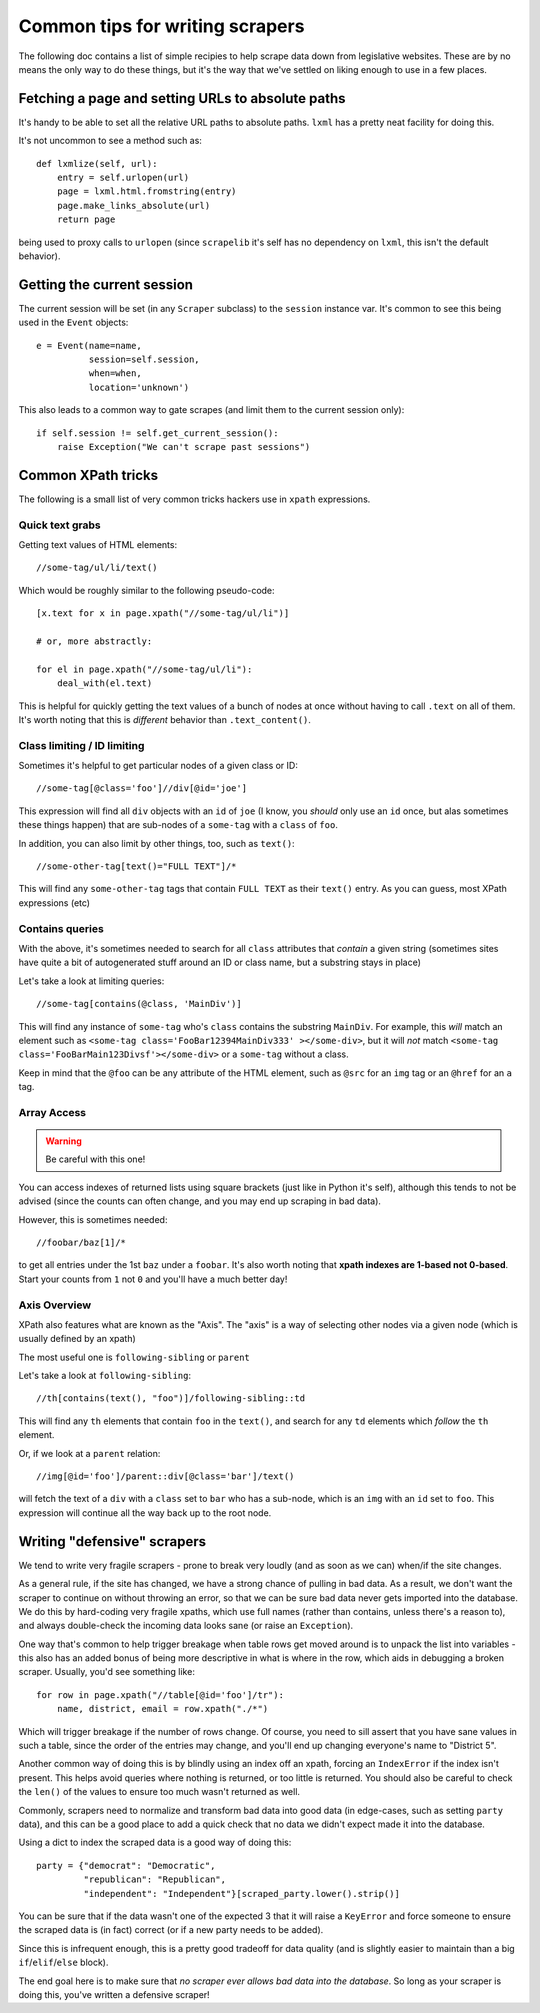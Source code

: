 Common tips for writing scrapers
================================

The following doc contains a list of simple recipies to help scrape data
down from legislative websites. These are by no means the only way to do
these things, but it's the way that we've settled on liking enough to use
in a few places.

Fetching a page and setting URLs to absolute paths
--------------------------------------------------

It's handy to be able to set all the relative URL paths to absolute paths.
``lxml`` has a pretty neat facility for doing this.

It's not uncommon to see a method such as::

    def lxmlize(self, url):
        entry = self.urlopen(url)
        page = lxml.html.fromstring(entry)
        page.make_links_absolute(url)
        return page

being used to proxy calls to ``urlopen`` (since ``scrapelib`` it's self
has no dependency on ``lxml``, this isn't the default behavior).

Getting the current session
---------------------------

The current session will be set (in any ``Scraper`` subclass) to the
``session`` instance var. It's common to see this being used in the ``Event``
objects::

    e = Event(name=name,                                                 
              session=self.session,                                      
              when=when,                                                 
              location='unknown')                                        

This also leads to a common way to gate scrapes (and limit them to the current
session only)::

    if self.session != self.get_current_session():
        raise Exception("We can't scrape past sessions")

Common XPath tricks
-------------------

The following is a small list of very common tricks hackers use in ``xpath``
expressions.

Quick text grabs
++++++++++++++++

Getting text values of HTML elements::

    //some-tag/ul/li/text()

Which would be roughly similar to the following pseudo-code::

    [x.text for x in page.xpath("//some-tag/ul/li")]
    
    # or, more abstractly:

    for el in page.xpath("//some-tag/ul/li"):
        deal_with(el.text)

This is helpful for quickly getting the text values of a bunch of nodes at once
without having to call ``.text`` on all of them. It's worth noting that
this is *different* behavior than ``.text_content()``.

Class limiting / ID limiting
++++++++++++++++++++++++++++

Sometimes it's helpful to get particular nodes of a given class or ID::

    //some-tag[@class='foo']//div[@id='joe']

This expression will find all ``div`` objects with an ``id`` of ``joe`` (I know,
you *should* only use an ``id`` once, but alas sometimes these things happen)
that are sub-nodes of a ``some-tag`` with a ``class`` of ``foo``.

In addition, you can also limit by other things, too, such as ``text()``::

    //some-other-tag[text()="FULL TEXT"]/*

This will find any ``some-other-tag`` tags that contain ``FULL TEXT`` as their
``text()`` entry. As you can guess, most XPath expressions (etc) 

Contains queries
++++++++++++++++

With the above, it's sometimes needed to search for all ``class`` attributes
that *contain* a given string (sometimes sites have quite a bit of autogenerated
stuff around an ID or class name, but a substring stays in place)

Let's take a look at limiting queries::

    //some-tag[contains(@class, 'MainDiv')]

This will find any instance of ``some-tag`` who's ``class`` contains the
substring ``MainDiv``. For example, this *will* match an element such
as ``<some-tag class='FooBar12394MainDiv333' ></some-div>``, but it will
*not* match ``<some-tag class='FooBarMain123Divsf'></some-div>`` or a
``some-tag`` without a class.

Keep in mind that the ``@foo`` can be any attribute of the HTML element,
such as ``@src`` for an ``img`` tag or an ``@href`` for an ``a`` tag.

Array Access
++++++++++++

.. WARNING::
    Be careful with this one!

You can access indexes of returned lists using square brackets (just like in
Python it's self), although this tends to not be advised (since the counts
can often change, and you may end up scraping in bad data).

However, this is sometimes needed::

    //foobar/baz[1]/*

to get all entries under the 1st ``baz`` under a ``foobar``. It's also worth
noting that **xpath indexes are 1-based not 0-based**. Start your counts from
``1`` not ``0`` and you'll have a much better day!

Axis Overview
++++++++++++++

XPath also features what are known as the "Axis". The "axis" is a way
of selecting other nodes via a given node (which is usually defined by
an xpath)

The most useful one is ``following-sibling`` or ``parent``

Let's take a look at ``following-sibling``::

    //th[contains(text(), "foo")]/following-sibling::td

This will find any ``th`` elements that contain ``foo`` in the ``text()``,
and search for any ``td`` elements which *follow* the ``th`` element.

Or, if we look at a ``parent`` relation::

    //img[@id='foo']/parent::div[@class='bar']/text()

will fetch the text of a ``div`` with a ``class`` set to ``bar`` who has a
sub-node, which is an ``img`` with an ``id`` set to ``foo``. This expression
will continue all the way back up to the root node.

Writing "defensive" scrapers
----------------------------

We tend to write very fragile scrapers - prone to break very loudly (and as
soon as we can) when/if the site changes.

As a general rule, if the site has changed, we have a strong chance of
pulling in bad data. As a result, we don't want the scraper to continue
on without throwing an error, so that we can be sure bad data never gets
imported into the database. We do this by hard-coding very fragile xpaths,
which use full names (rather than contains, unless there's a reason to),
and always double-check the incoming data looks sane (or raise an
``Exception``).

One way that's common to help trigger breakage when table rows get moved
around is to unpack the list into variables - this also has an added bonus
of being more descriptive in what is where in the row, which aids in debugging
a broken scraper. Usually, you'd see something like::

    for row in page.xpath("//table[@id='foo']/tr"):
        name, district, email = row.xpath("./*")

Which will trigger breakage if the number of rows change. Of course, you
need to sill assert that you have sane values in such a table, since the
order of the entries may change, and you'll end up changing everyone's name
to "District 5".

Another common way of doing this is by blindly using an index off an xpath,
forcing an ``IndexError`` if the index isn't present. This helps avoid
queries where nothing is returned, or too little is returned. You should also
be careful to check the ``len()`` of the values to ensure too much wasn't
returned as well.

Commonly, scrapers need to normalize and transform bad data into good data (in
edge-cases, such as setting ``party`` data), and this can be a good place
to add a quick check that no data we didn't expect made it into the database.

Using a dict to index the scraped data is a good way of doing this::

    party = {"democrat": "Democratic",
             "republican": "Republican",
             "independent": "Independent"}[scraped_party.lower().strip()]

You can be sure that if the data wasn't one of the expected 3 that it will
raise a ``KeyError`` and force someone to ensure the scraped data is
(in fact) correct (or if a new party needs to be added).

Since this is infrequent enough, this is a pretty good tradeoff for data
quality (and is slightly easier to maintain than a big ``if``/``elif``/``else``
block).

The end goal here is to make sure that *no scraper ever allows bad data
into the database*. So long as your scraper is doing this, you've written
a defensive scraper!
